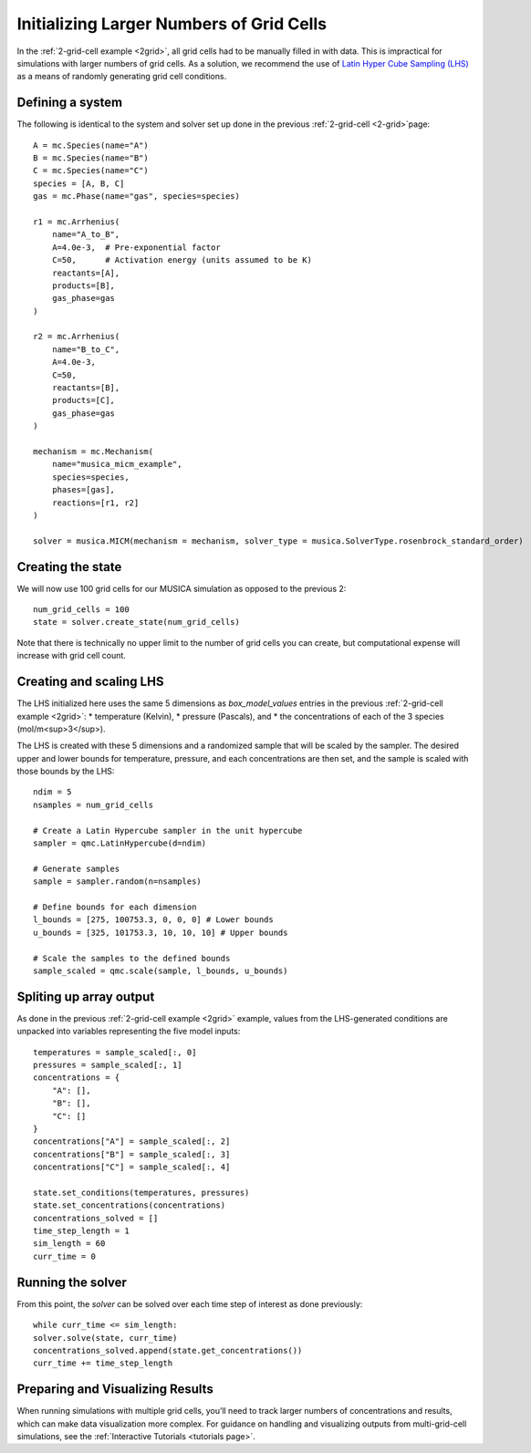Initializing Larger Numbers of Grid Cells
==========================================
In the :ref:`2-grid-cell example <2grid>`, all grid cells had to be manually filled in with data.
This is impractical for simulations with larger numbers of grid cells. As a solution, we recommend the use
of `Latin Hyper Cube Sampling (LHS) <https://docs.scipy.org/doc/scipy/reference/generated/scipy.stats.qmc.LatinHypercube.html>`_
as a means of randomly generating grid cell conditions.

Defining a system
-----------------
The following is identical to the system and solver set up done in the previous :ref:`2-grid-cell <2-grid>`page::

    A = mc.Species(name="A")
    B = mc.Species(name="B")
    C = mc.Species(name="C")
    species = [A, B, C]
    gas = mc.Phase(name="gas", species=species)

    r1 = mc.Arrhenius(
        name="A_to_B",
        A=4.0e-3,  # Pre-exponential factor
        C=50,      # Activation energy (units assumed to be K)
        reactants=[A],
        products=[B],
        gas_phase=gas
    )

    r2 = mc.Arrhenius(
        name="B_to_C",
        A=4.0e-3,
        C=50,  
        reactants=[B],
        products=[C],
        gas_phase=gas
    )

    mechanism = mc.Mechanism(
        name="musica_micm_example",
        species=species,
        phases=[gas],
        reactions=[r1, r2]
    )

    solver = musica.MICM(mechanism = mechanism, solver_type = musica.SolverType.rosenbrock_standard_order)

Creating the state
-------------------
We will now use 100 grid cells for our MUSICA simulation as opposed to the previous 2::

    num_grid_cells = 100
    state = solver.create_state(num_grid_cells)

Note that there is technically no upper limit to the number of grid cells you can create, but computational expense will increase with grid cell count.

Creating and scaling LHS
-------------------------
The LHS initialized here uses the same 5 dimensions as `box_model_values` entries in the previous :ref:`2-grid-cell example <2grid>`:
* temperature (Kelvin),
* pressure (Pascals), and
* the concentrations of each of the 3 species (mol/m<sup>3</sup>).

The LHS is created with these 5 dimensions and a randomized sample that will be scaled by the sampler.
The desired upper and lower bounds for temperature, pressure, and each concentrations are then set, and the sample is scaled with those bounds by the LHS::

    ndim = 5
    nsamples = num_grid_cells

    # Create a Latin Hypercube sampler in the unit hypercube
    sampler = qmc.LatinHypercube(d=ndim)

    # Generate samples
    sample = sampler.random(n=nsamples)

    # Define bounds for each dimension
    l_bounds = [275, 100753.3, 0, 0, 0] # Lower bounds
    u_bounds = [325, 101753.3, 10, 10, 10] # Upper bounds

    # Scale the samples to the defined bounds
    sample_scaled = qmc.scale(sample, l_bounds, u_bounds)

Spliting up array output
------------------------
As done in the previous :ref:`2-grid-cell example <2grid>` example, values from the LHS-generated conditions are unpacked into variables representing the five model inputs::

    temperatures = sample_scaled[:, 0]
    pressures = sample_scaled[:, 1]
    concentrations = {
        "A": [],
        "B": [],
        "C": []
    }
    concentrations["A"] = sample_scaled[:, 2]
    concentrations["B"] = sample_scaled[:, 3]
    concentrations["C"] = sample_scaled[:, 4]

    state.set_conditions(temperatures, pressures)
    state.set_concentrations(concentrations)
    concentrations_solved = []
    time_step_length = 1
    sim_length = 60
    curr_time = 0

Running the solver
------------------
From this point, the `solver` can be solved over each time step of interest as done previously::

    while curr_time <= sim_length:
    solver.solve(state, curr_time)
    concentrations_solved.append(state.get_concentrations())
    curr_time += time_step_length

Preparing and Visualizing Results
-----------------------------------
When running simulations with multiple grid cells, you’ll need to track larger numbers of concentrations and results, which can make data visualization more complex.
For guidance on handling and visualizing outputs from multi-grid-cell simulations, see the :ref:`Interactive Tutorials <tutorials page>`.